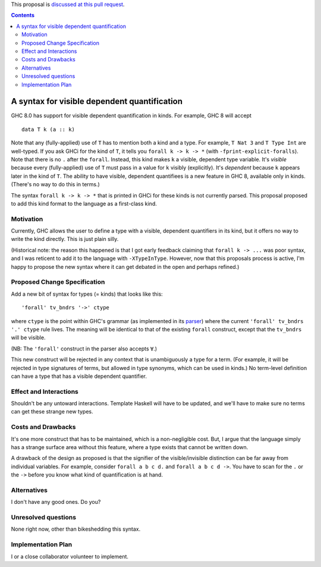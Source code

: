 .. proposal-number:: Leave blank. This will be filled in when the proposal is
                     accepted.

.. trac-ticket:: Leave blank. This will eventually be filled with the Trac
                 ticket number which will track the progress of the
                 implementation of the feature.

.. implemented:: Leave blank. This will be filled in with the first GHC version which
                 implements the described feature.

.. highlight:: haskell

This proposal is `discussed at this pull request <https://github.com/ghc-proposals/ghc-proposals/pull/81>`_. 

.. contents::

A syntax for visible dependent quantification
=============================================

GHC 8.0 has support for visible dependent quantification in kinds. For example, GHC 8 will accept ::

  data T k (a :: k)

Note that any (fully-applied) use of ``T`` has to mention both a kind and a type. For example,
``T Nat 3`` and ``T Type Int`` are well-typed. If you ask GHCi for the kind of ``T``, it tells
you ``forall k -> k -> *`` (with ``-fprint-explicit-foralls``). Note that there is no ``.`` after
the ``forall``. Instead, this kind makes ``k`` a visible, dependent type variable. It's *visible*
because every (fully-applied) use of ``T`` must pass in a value for ``k`` visibly (explicitly).
It's *dependent* because ``k`` appears later in the kind of ``T``. The ability to have visible,
dependent quantifiees is a new feature in GHC 8, available only in kinds. (There's no way to do
this in terms.)

The syntax ``forall k -> k -> *`` that is printed in GHCi for these kinds is not currently parsed.
This proposal proposed to add this kind format to the language as a first-class kind.


Motivation
------------

Currently, GHC allows the user to define a type with a visible, dependent quantifiers in its kind,
but it offers no way to write the kind directly. This is just plain silly.

(Historical note: the reason this happened is that I got early feedback claiming that ``forall k -> ...``
was poor syntax, and I was reticent to add it to the language with ``-XTypeInType``. However, now that
this proposals process is active, I'm happy to propose the new syntax where it can get debated in the
open and perhaps refined.)

Proposed Change Specification
-----------------------------
Add a new bit of syntax for types (= kinds) that looks like this::

  'forall' tv_bndrs '->' ctype

where ``ctype`` is the point within GHC's grammar (as implemented in its `parser <https://github.com/ghc/ghc/blob/master/compiler/parser/Parser.y>`_) where the current ``'forall' tv_bndrs '.' ctype`` rule lives.
The meaning will be identical to that of the existing ``forall`` construct, except that the ``tv_bndrs``
will be visible.

(NB: The ``'forall'`` construct in the parser also accepts ``∀``.)

This new construct will be rejected in any context that is unambiguously a type for a term. (For example,
it will be rejected in type signatures of terms, but allowed in type synonyms, which can be used in kinds.)
No term-level definition can have a type that has a visible dependent quantifier.

Effect and Interactions
-----------------------
Shouldn't be any untoward interactions. Template Haskell will have to be updated, and we'll have to
make sure no terms can get these strange new types.

Costs and Drawbacks
-------------------
It's one more construct that has to be maintained, which is a non-negligible cost. But, I argue that
the language simply has a strange surface area without this feature, where a type exists that cannot
be written down.

A drawback of the design as proposed is that the signifier of the visible/invisible distinction can
be far away from individual variables. For example, consider ``forall a b c d.`` and ``forall a b c d ->``.
You have to scan for the ``.`` or the ``->`` before you know what kind of quantification is at hand.

Alternatives
------------

I don't have any good ones. Do you?

Unresolved questions
--------------------
None right now, other than bikeshedding this syntax.


Implementation Plan
-------------------
I or a close collaborator volunteer to implement.

